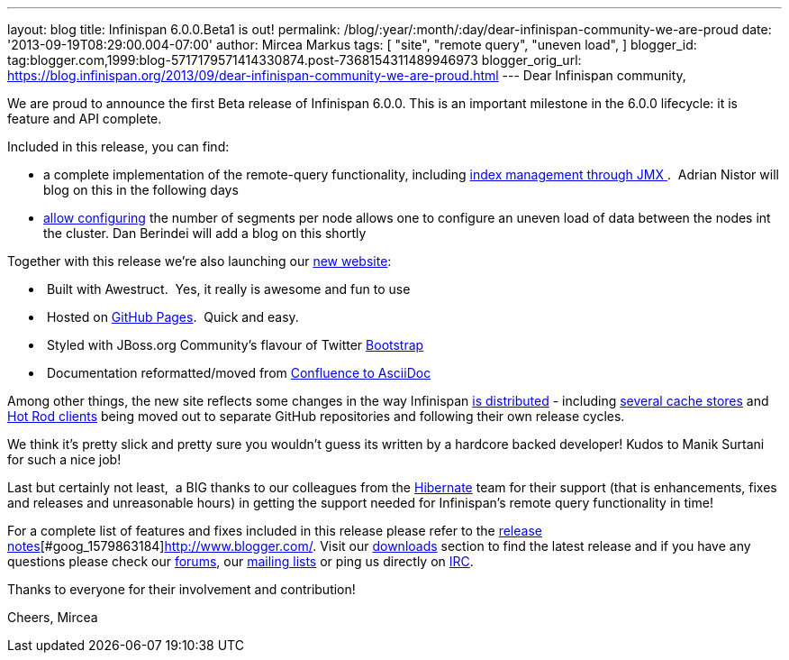 ---
layout: blog
title: Infinispan 6.0.0.Beta1 is out!
permalink: /blog/:year/:month/:day/dear-infinispan-community-we-are-proud
date: '2013-09-19T08:29:00.004-07:00'
author: Mircea Markus
tags: [ "site",
"remote query",
"uneven load",
]
blogger_id: tag:blogger.com,1999:blog-5717179571414330874.post-7368154311489946973
blogger_orig_url: https://blog.infinispan.org/2013/09/dear-infinispan-community-we-are-proud.html
---
Dear Infinispan community,

We are proud to announce the first Beta release of Infinispan 6.0.0.
This is an important milestone in the 6.0.0 lifecycle: it is feature and
API complete.

Included in this release, you can find:

* a complete implementation of the remote-query functionality, including
https://issues.jboss.org/browse/ISPN-3172[index management through
JMX ].  Adrian Nistor will blog on this in the following days
* https://issues.jboss.org/browse/ISPN-3051[allow configuring] the
number of segments per node allows one to configure an uneven load of
data between the nodes int the cluster. Dan Berindei will add a blog on
this shortly

Together with this release we're also launching our
http://infinispan.org/[new website]:

*  Built with Awestruct.  Yes, it really is awesome and fun to use
*  Hosted on https://github.com/infinispan/infinispan.github.io[GitHub
Pages].  Quick and easy.
*  Styled with JBoss.org Community's flavour of Twitter
https://github.com/jbossorg/bootstrap-community[Bootstrap] 
*  Documentation reformatted/moved from
https://github.com/infinispan/infinispan/tree/5.3.x/documentation[Confluence
to AsciiDoc] 

Among other things, the new site reflects some changes in the way
Infinispan http://infinispan.org/download/[is distributed] - including
http://infinispan.org/cache-store-implementations/[several cache stores]
and http://infinispan.org/hotrod-clients/[Hot Rod clients] being moved
out to separate GitHub repositories and following their own release
cycles. 

We think it's pretty slick and pretty sure you wouldn't guess its
written by a hardcore backed developer! Kudos to Manik Surtani for such
a nice job!



Last but certainly not least,  a BIG thanks to our colleagues from
the http://in.relation.to/Bloggers/HibernateSearch440Alpha2TheFastingBeforeTheCheese[Hibernate] team
for their support (that is enhancements, fixes and releases and
unreasonable hours) in getting the support needed for Infinispan's
remote query functionality in time!


For a complete list of features and fixes included in this release
please refer to
the https://issues.jboss.org/secure/ReleaseNote.jspa?projectId=12310799&version=12321858[release
notes][#goog_1579863183]##[#goog_1579863184]##http://www.blogger.com/[].
Visit our http://www.jboss.org/infinispan/downloads[downloads] section
to find the latest release and if you have any questions please check
our http://www.jboss.org/infinispan/forums[forums],
our https://lists.jboss.org/mailman/listinfo/infinispan-dev[mailing
lists] or ping us directly on irc://irc.freenode.org/infinispan[IRC].

Thanks to everyone for their involvement and contribution!

Cheers,
Mircea


